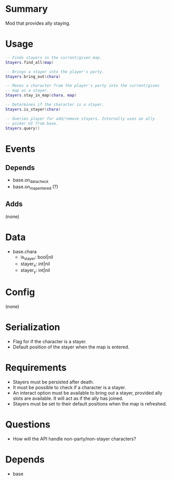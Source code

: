 * Summary
Mod that provides ally staying.
* Usage
#+BEGIN_SRC lua
-- Finds stayers in the current/given map.
Stayers.find_all(map)

-- Brings a stayer into the player's party.
Stayers.bring_out(chara)

-- Moves a character from the player's party into the current/given
-- map as a stayer.
Stayers.stay_in_map(chara, map)

-- Determines if the character is a stayer.
Stayers.is_stayer(chara)

-- Queries player for add/remove stayers. Internally uses an ally
-- picker UI from base.
Stayers.query()
#+END_SRC
* Events
** Depends
- base.on_data_check
- base.on_map_entered (?)
** Adds
(none)
* Data
- base.chara
  + is_stayer: bool|nil
  + stayer_x: int|nil
  + stayer_y: int|nil
* Config
(none)
* Serialization
- Flag for if the character is a stayer.
- Default position of the stayer when the map is entered.
* Requirements
- Stayers must be persisted after death.
- It must be possible to check if a character is a stayer.
- An interact option must be available to bring out a stayer, provided ally slots are available. It will act as if the ally has joined.
- Stayers must be set to their default positions when the map is refreshed.
* Questions
- How will the API handle non-party/non-stayer characters?
* Depends
- base
